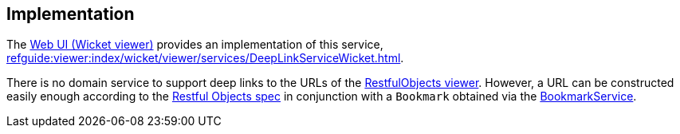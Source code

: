 
:Notice: Licensed to the Apache Software Foundation (ASF) under one or more contributor license agreements. See the NOTICE file distributed with this work for additional information regarding copyright ownership. The ASF licenses this file to you under the Apache License, Version 2.0 (the "License"); you may not use this file except in compliance with the License. You may obtain a copy of the License at. http://www.apache.org/licenses/LICENSE-2.0 . Unless required by applicable law or agreed to in writing, software distributed under the License is distributed on an "AS IS" BASIS, WITHOUT WARRANTIES OR  CONDITIONS OF ANY KIND, either express or implied. See the License for the specific language governing permissions and limitations under the License.



== Implementation

The xref:vw:ROOT:about.adoc[Web UI (Wicket viewer)] provides an implementation of this service, xref:refguide:viewer:index/wicket/viewer/services/DeepLinkServiceWicket.adoc[].

There is no domain service to support deep links to the URLs of the xref:vro:ROOT:about.adoc[RestfulObjects viewer].
However, a URL can be constructed easily enough according to the link:http://www.restfulobjects.org[Restful Objects spec] in conjunction with a `Bookmark` obtained via the xref:refguide:applib:index/services/bookmark/BookmarkService.adoc[BookmarkService].


